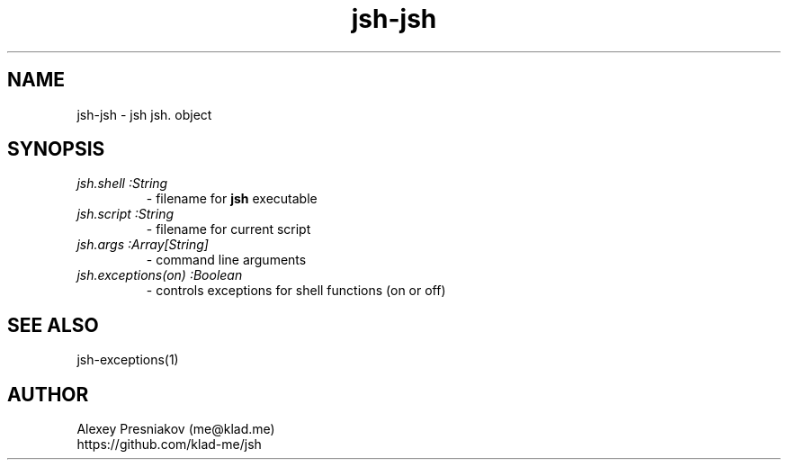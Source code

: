 .\" Manpage for jsh
.\" Author: me@klad.me
.TH jsh-jsh 1 "2020-11-10" "0.1" "jsh jsh. object"


.SH NAME
jsh-jsh \- jsh jsh. object


.SH SYNOPSIS
.TP
.I jsh.shell :String
\- filename for
.B jsh
executable
.TP
.I jsh.script :String
\- filename for current script
.TP
.I jsh.args :Array[String]
\- command line arguments
.TP
.I jsh.exceptions(on) :Boolean
\- controls exceptions for shell functions (on or off)

.SH SEE ALSO
jsh-exceptions(1)

.SH AUTHOR
Alexey Presniakov (me@klad.me)
.br
https://github.com/klad-me/jsh

